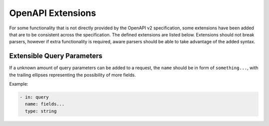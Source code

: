OpenAPI Extensions
==================

For some functionality that is not directly provided by the OpenAPI v2
specification, some extensions have been added that are to be consistent
across the specification. The defined extensions are listed below. Extensions
should not break parsers, however if extra functionality is required, aware
parsers should be able to take advantage of the added syntax.

Extensible Query Parameters
---------------------------

If a unknown amount of query parameters can be added to a request, the
``name`` should be in form of ``something...``, with the trailing ellipses
representing the possibility of more fields.

Example:

.. code-block::

  - in: query
    name: fields...
    type: string